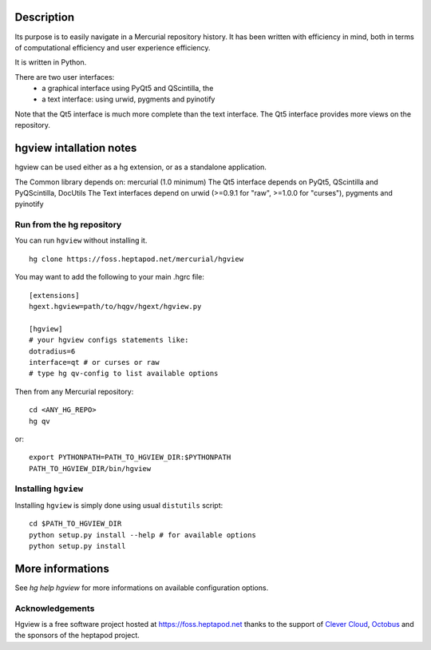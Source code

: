 Description
===========

Its purpose is to easily navigate in a Mercurial repository
history. It has been written with efficiency in mind, both in terms
of computational efficiency and user experience efficiency.

It is written in Python.

There are two user interfaces:
    * a graphical interface using PyQt5 and QScintilla, the
    * a text interface: using urwid, pygments and pyinotify

Note that the Qt5 interface is much more complete than the text interface.
The Qt5 interface provides more views on the repository.

hgview intallation notes
========================

hgview can be used either as a hg extension, or as a standalone
application.

The Common library depends on: mercurial (1.0 minimum)
The Qt5 interface depends on PyQt5, QScintilla and PyQScintilla, DocUtils
The Text interfaces depend on urwid (>=0.9.1 for "raw", >=1.0.0 for "curses"),
pygments and pyinotify


Run from the hg repository
--------------------------

You can run ``hgview`` without installing it.

::

  hg clone https://foss.heptapod.net/mercurial/hgview

You may want to add the following to your main .hgrc file::

  [extensions]
  hgext.hgview=path/to/hqgv/hgext/hgview.py

  [hgview]
  # your hgview configs statements like:
  dotradius=6
  interface=qt # or curses or raw
  # type hg qv-config to list available options

Then from any Mercurial repository::

  cd <ANY_HG_REPO>
  hg qv

or::

  export PYTHONPATH=PATH_TO_HGVIEW_DIR:$PYTHONPATH
  PATH_TO_HGVIEW_DIR/bin/hgview

Installing ``hgview``
---------------------

Installing ``hgview`` is simply done using usual ``distutils`` script::

  cd $PATH_TO_HGVIEW_DIR
  python setup.py install --help # for available options
  python setup.py install


More informations
=================

See `hg help hgview` for more informations on available configuration
options.

Acknowledgements
----------------

Hgview is a free software project hosted at https://foss.heptapod.net thanks
to the support of `Clever Cloud <https://clever-cloud.com>`_,
`Octobus <https://octobus.net>`_ and the sponsors of the heptapod project.
